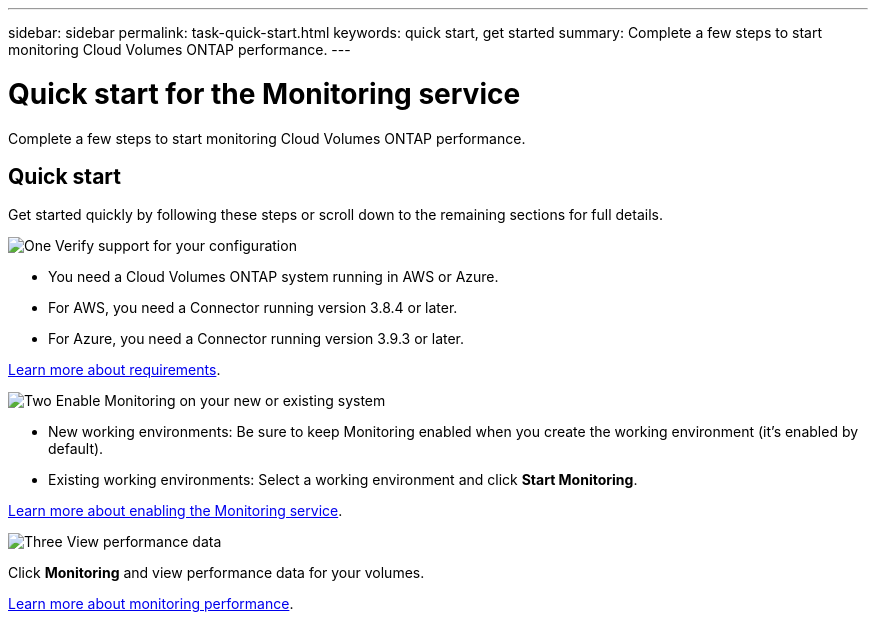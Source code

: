 ---
sidebar: sidebar
permalink: task-quick-start.html
keywords: quick start, get started
summary: Complete a few steps to start monitoring Cloud Volumes ONTAP performance.
---

= Quick start for the Monitoring service
:hardbreaks:
:nofooter:
:icons: font
:linkattrs:
:imagesdir: ./media/

[.lead]
Complete a few steps to start monitoring Cloud Volumes ONTAP performance.

== Quick start

Get started quickly by following these steps or scroll down to the remaining sections for full details.

.image:https://raw.githubusercontent.com/NetAppDocs/common/main/media/number-1.png[One] Verify support for your configuration

[role="quick-margin-list"]
* You need a Cloud Volumes ONTAP system running in AWS or Azure.
* For AWS, you need a Connector running version 3.8.4 or later.
* For Azure, you need a Connector running version 3.9.3 or later.

[role="quick-margin-para"]
link:task-enable-monitoring.html[Learn more about requirements].

.image:https://raw.githubusercontent.com/NetAppDocs/common/main/media/number-2.png[Two] Enable Monitoring on your new or existing system

[role="quick-margin-list"]
* New working environments: Be sure to keep Monitoring enabled when you create the working environment (it’s enabled by default).

* Existing working environments: Select a working environment and click *Start Monitoring*.

[role="quick-margin-para"]
link:task-enable-monitoring.html[Learn more about enabling the Monitoring service].

.image:https://raw.githubusercontent.com/NetAppDocs/common/main/media/number-3.png[Three] View performance data

[role="quick-margin-para"]
Click *Monitoring* and view performance data for your volumes.

[role="quick-margin-para"]
link:task-monitor-volumes.html[Learn more about monitoring performance].
